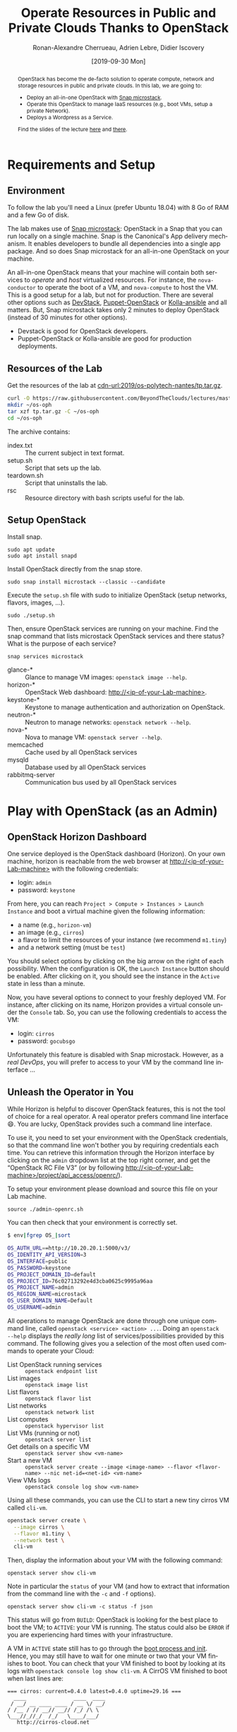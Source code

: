 #+TITLE: Operate Resources in Public and Private Clouds
#+TITLE: Thanks to OpenStack
#+AUTHOR: Ronan-Alexandre Cherrueau, Adrien Lebre, Didier Iscovery
#+EMAIL: {firstname.lastname}@inria.fr
#+DATE: [2019-09-30 Mon]

#+STARTUP: entitiespretty
#+LANGUAGE: en
#+OPTIONS: ^:{} ':t email:t toc:nil
#+PROPERTY: header-args :mkdirp yes
#+MACRO: co  OPH
#+MACRO: c5o Online Polytech Hosting
#+LINK: cdn-url  https://raw.githubusercontent.com/BeyondTheClouds/lectures/master/%s
#+LINK: horizon-url  http://localhost/%s

# -- HTML specific options
#+OPTIONS: html-link-use-abs-url:nil html-postamble:auto html-preamble:t html-scripts:t html-style:t html5-fancy:t tex:t
#+HTML_DOCTYPE: html5
#+HTML_CONTAINER: div
# #+HTML_LINK_HOME: ../index.html
# #+HTML_LINK_UP: ../index.html
#+HTML_HEAD: <link rel="stylesheet" type="text/css" href="../../../rsc/org.css" />
#+HTML_HEAD: <link rel="stylesheet" type="text/css" href="../../rsc/org.css" />
#+HTML_HEAD: <style>#table-of-contents .tag {display: none;}</style>
#+HTML_HEAD_EXTRA:
#+CREATOR: <a href="https://www.gnu.org/software/emacs/">Emacs</a> 26.1 (<a href="https://orgmode.org">Org</a> mode 9.2) - theme by <a href=\"http://gongzhitaao.org/orgcss\">http://gongzhitaao.org/orgcss</a>

#+EXCLUDE_TAGS: noexport
#+EXCLUDE_TAGS: solution

#+BEGIN_abstract
OpenStack has become the de-facto solution to operate compute, network
and storage resources in public and private clouds. In this lab, we
are going to:
- Deploy an all-in-one OpenStack with [[https://opendev.org/x/microstack/][Snap microstack]].
- Operate this OpenStack to manage IaaS resources (e.g., boot VMs,
  setup a private Network).
- Deploys a Wordpress as a Service.

Find the slides of the lecture [[cdn-url:2018/os-polytech/docs/CloudFogEdgeIntro.pdf][here]] and [[cdn-url:2018/os-polytech/docs/openstack-slides.pdf][there]].
# This document is an [[https://orgmode.org/][Org
# mode]] document, you can find its source [[cdn-url:2019/os-polytech-laroche/index.org][here]].
#+END_abstract

#+TOC: headlines 2

* Table of Contents                                       :TOC_3_gh:noexport:
- [[#requirements-and-setup][Requirements and Setup]]
  - [[#environment][Environment]]
  - [[#resources-of-the-lab][Resources of the Lab]]
  - [[#setup-openstack][Setup OpenStack]]
- [[#play-with-openstack-as-an-admin][Play with OpenStack (as an Admin)]]
  - [[#openstack-horizon-dashboard][OpenStack Horizon Dashboard]]
  - [[#unleash-the-operator-in-you][Unleash the Operator in You]]
  - [[#in-encryption-we-trust][In Encryption We Trust]]
  - [[#the-art-of-contextualizing-a-vm][The Art of Contextualizing a VM]]
    - [[#debian-9-ftw][Debian 9 FTW]]
    - [[#cloud-init-in-action][~cloud-init~ in Action]]
  - [[#run-vms-at-near-native-speed][Run VMs at (near-)Native Speed]]
- [[#deploy-a-wordpress-as-a-service-as-a-devops][Deploy a WordPress as a Service (as a DevOps)]]
- [[#appendix][Appendix]]
  - [[#install-mariadb-on-debian-9][Install MariaDB on Debian 9]]
  - [[#install-wordpress-application-on-debian-9][Install Wordpress application on Debian 9]]

* Lecture Notes                                                    :noexport:
#+BEGIN_SRC elisp :results silent :noweb yes
<<export>>
<<publish>>
#+END_SRC

** Export
Do ~C-c C-c~ on the following
#+NAME: export
#+BEGIN_SRC elisp :results silent :noweb yes
(delete-directory "rsc" t)
(org-babel-tangle)
(org-ascii-export-to-ascii)
(org-html-export-to-html)

;; Make the tp.tar.gz
(defun f-cmd (&rest cmds) (s-join " " cmds))
(shell-command (f-cmd "tar czf tp.tar.gz"
                      "index.txt" "setup.sh"
                      "teardown.sh" "rsc"))
#+END_SRC

** Publish
Put it on my personal website and change the link to org file to link
the one in
#+NAME: publish
#+BEGIN_SRC elisp :results silent :noweb yes
(let* ((base-url "https://rcherrueau.github.io")
       (base-dir "~/prog/rcherrueau.github.com/teaching/")
       (export-dir (concat base-dir "2019/os-polytech-nantes/")))
  ;; Delete export if it exists. Always start from the ground base.
  (when (file-directory-p export-dir)
    (delete-directory export-dir t))

  ;; Create os-imt directory and copy index files
  (make-directory export-dir)
  (shell-command (format "cp -r index.html %s" export-dir))
  (shell-command (format "cp -r rsc %s" export-dir))
)
#+END_SRC

** Hide/show solutions
Hide solutions
#+BEGIN_SRC elisp :results silent :noweb yes
(save-excursion
  (while (re-search-forward "\\(BEGIN\\|END\\)_solution" nil t)
    (replace-match "\\1_comment\n# solution"))
  (save-buffer))
#+END_SRC

Show solutions
#+BEGIN_SRC elisp :results silent :noweb yes
(save-excursion
  (while (re-search-forward "\\(BEGIN\\|END\\)_comment\n# solution" nil t)
    (replace-match "\\1_solution"))
  (save-buffer))
#+END_SRC

* Requirements and Setup
:PROPERTIES:
:CUSTOM_ID: sec:req-setup
:END:
** Environment
To follow the lab you'll need a Linux (prefer Ubuntu 18.04) with 8 Go
of RAM and a few Go of disk.

The lab makes use of [[https://opendev.org/x/microstack/][Snap microstack]]: OpenStack in a Snap that you can
run locally on a single machine. Snap is the Canonical's App delivery
mechanism. It enables developers to bundle all dependencies into a
single app package. And so does Snap microstack for an all-in-one
OpenStack on your machine.

An all-in-one OpenStack means that your machine will contain both
services to /operate/ and /host/ virtualized resources. For instance,
the ~nova-conductor~ to operate the boot of a VM, and ~nova-compute~
to host the VM. This is a good setup for a lab, but not for
production. There are several other options such as [[https://docs.openstack.org/devstack/latest/index.html][DevStack]],
[[https://docs.openstack.org/puppet-openstack-guide/latest/][Puppet-OpenStack]] or [[https://docs.openstack.org/developer/kolla-ansible/][Kolla-ansible]] and all matters. But, Snap
microstack takes only 2 minutes to deploy OpenStack (instead of 30
minutes for other options).

#+BEGIN_note
- Devstack is good for OpenStack developers.
- Puppet-OpenStack or Kolla-ansible are good for production
  deployments.
#+END_note

** Resources of the Lab
:PROPERTIES:
:CUSTOM_ID: sec:rscs-lab
:END:
Get the resources of the lab at [[cdn-url:2019/os-polytech-nantes/tp.tar.gz]].

#+BEGIN_SRC bash
curl -O https://raw.githubusercontent.com/BeyondTheClouds/lectures/master/2019/os-polytech-nantes/tp.tar.gz
mkdir ~/os-oph
tar xzf tp.tar.gz -C ~/os-oph
cd ~/os-oph
#+END_SRC

The archive contains:
- index.txt :: The current subject in text format.
- setup.sh :: Script that sets up the lab.
- teardown.sh :: Script that uninstalls the lab.
- rsc :: Resource directory with bash scripts useful for the lab.

** Setup OpenStack
Install snap.
: sudo apt update
: sudo apt install snapd

Install OpenStack directly from the snap store.
: sudo snap install microstack --classic --candidate

Execute the ~setup.sh~ file with sudo to initialize OpenStack (setup
networks, flavors, images, ...).
: sudo ./setup.sh

#+BEGIN_do
Then, ensure OpenStack services are running on your machine. Find the
snap command that lists microstack OpenStack services and there
status? What is the purpose of each service?

#+BEGIN_solution
: snap services microstack

- glance-* :: Glance to manage VM images: ~openstack image --help~.
- horizon-* :: OpenStack Web dashboard: [[http://<ip-of-your-Lab-machine>]].
- keystone-* :: Keystone to manage authentication and authorization
                on OpenStack.
- neutron-* :: Neutron to manage networks: ~openstack network --help~.
- nova-* :: Nova to manage VM: ~openstack server --help~.
- memcached :: Cache used by all OpenStack services
- mysqld :: Database used by all OpenStack services
- rabbitmq-server :: Communication bus used by all OpenStack services
#+END_solution
#+END_do

#+BEGIN_SRC bash :noweb tangle :tangle ./setup.sh :shebang #!/usr/bin/env bash :exports none
set -o errexit
set -o xtrace

# Install the bare necessities
apt install -y curl tcpdump kmod
snap install openstackclients --classic --candidate

# Initialize  OpenStack
microstack.init --auto

# Put Identity endpoint in the `microstack` region.
#
# Identity endpoint is put in `None` region. This makes it unavailable
# from a client in the default `microstack` region (as student).
# $ sudo microstack.openstack endpoint list --service Identity
# > +--------+--------------+--------------+-----------+----------------------------+
# > | Region | Service Name | Service Type | Interface | URL                        |
# > +--------+--------------+--------------+-----------+----------------------------+
# > | None   | keystone     | identity     | admin     | http://10.20.20.1:5000/v3/ |
# > | None   | keystone     | identity     | internal  | http://10.20.20.1:5000/v3/ |
# > | None   | keystone     | identity     | public    | http://10.20.20.1:5000/v3/ |
# > +--------+--------------+--------------+-----------+----------------------------+
for id in $(microstack.openstack endpoint list --service identity -c ID -f value)
do
    microstack.openstack endpoint set --region microstack "${id}"
done

# Identity endpoint is unavailable after init for whatever reason.
# > microstack.openstack endpoint list
# endpoint for identity service in microstack region not found
# microstack.keystone-manage bootstrap \
#         --bootstrap-username admin \
#         --bootstrap-password keystone \
#         --bootstrap-project-name admin \
#         --bootstrap-role-name admin \
#         --bootstrap-service-name keystone \
#         --bootstrap-region-id microstack \
#         --bootstrap-admin-url "http://10.20.20.1:5000/v3/" \
#         --bootstrap-public-url "http://10.20.20.1:5000/v3/"

# Make nova use qemu instead of qemu-kvm
# i.e,:
# > [libvirt]
# > virt_type = kvm             # rewrite to qemu
# > cpu_mode = host-passthrough # rewrite to host-model
NOVA_HYPERV_CONF=/var/snap/microstack/common/etc/nova/nova.conf.d/hypervisor.conf
sed -i 's|virt_type.\+|virt_type = qemu|' $NOVA_HYPERV_CONF
sed -i 's|cpu_mode.\+|cpu_mode = host-model|' $NOVA_HYPERV_CONF
snap restart microstack.nova-compute

# Change horizon conf to make it listen on any host
HORIZON_CONF=/var/snap/microstack/common/etc/horizon/local_settings.d/_09_rcherr_horizon_tweaks.py
echo "# Allow connections from any hosts" > $HORIZON_CONF
echo "ALLOWED_HOSTS = ['*']" > $HORIZON_CONF
snap restart microstack.horizon-uwsgi

# Put snap openstackclients into the path.
export PATH=/snap/bin:$PATH

set +o xtrace
<<lst:undo-icmp/ssh-sec-groups>>

<<lst:undo-extnet-setup>>
set -o xtrace
#+END_SRC

#+BEGIN_SRC bash :noweb tangle :tangle ./teardown.sh :shebang #!/usr/bin/env bash :exports none
set -o errexit
set -o xtrace

. admin-openrc.sh

<<lst:delete-rscs>>

sudo snap remove --purge openstackclients
sudo snap remove --purge microstack
# # Iptables stuff disappear after a reboot
# sudo sysctl -w net.ipv4.ip_forward=0
# read -p 'Ip of your host machine (to remove iptables SNAT): '  IP_LAB
# sudo iptables -t nat -A POSTROUTING ! -d 10.20.20.0/24 -o eth0 -j SNAT --to-source ${IP_LAB}
#+END_SRC

* Play with OpenStack (as an Admin)
:PROPERTIES:
:CUSTOM_ID: sec:play-with-os
:END:
** OpenStack Horizon Dashboard
One service deployed is the OpenStack dashboard (Horizon). On your own
machine, horizon is reachable from the web browser at
[[http://<ip-of-your-Lab-machine>]] with the following credentials:
- login: ~admin~
- password: ~keystone~

From here, you can reach ~Project > Compute > Instances > Launch
Instance~ and boot a virtual machine given the following information:
- a name (e.g., ~horizon-vm~)
- an image (e.g., ~cirros~)
- a flavor to limit the resources of your instance (we recommend
  ~m1.tiny~)
- and a network setting (must be ~test~)

You should select options by clicking on the big arrow on the right of
each possibility. When the configuration is OK, the ~Launch Instance~
button should be enabled. After clicking on it, you should see the
instance in the ~Active~ state in less than a minute.

Now, you have several options to connect to your freshly deployed VM.
For instance, after clicking on its name, Horizon provides a virtual
console under the ~Console~ tab. So, you can use the following
credentials to access the VM:
- login: ~cirros~
- password: ~gocubsgo~
Unfortunately this feature is disabled with Snap microstack. However,
as a /real DevOps/, you will prefer to access to your VM by the
command line interface ...

** Unleash the Operator in You
:PROPERTIES:
:CUSTOM_ID: sec:os-cli
:END:
While Horizon is helpful to discover OpenStack features, this is not
the tool of choice for a real operator. A real operator prefers
command line interface 😄. You are lucky, OpenStack provides such a
command line interface.

To use it, you need to set your environment with the OpenStack
credentials, so that the command line won't bother you by requiring
credentials each time. You can retrieve this information through the
Horizon interface by clicking on the ~admin~ dropdown list at the top
right corner, and get the "OpenStack RC File V3" (or by following
[[http://<ip-of-your-Lab-machine>/project/api_access/openrc/]]).

To setup your environment please download and source this file on your
Lab machine.
: source ./admin-openrc.sh

You can then check that your environment is correctly set.
#+begin_src bash
$ env|fgrep OS_|sort

OS_AUTH_URL==http://10.20.20.1:5000/v3/
OS_IDENTITY_API_VERSION=3
OS_INTERFACE=public
OS_PASSWORD=keystone
OS_PROJECT_DOMAIN_ID=default
OS_PROJECT_ID=76c02713292e4d3cba0625c9995a96aa
OS_PROJECT_NAME=admin
OS_REGION_NAME=microstack
OS_USER_DOMAIN_NAME=Default
OS_USERNAME=admin
#+end_src

All operations to manage OpenStack are done through one unique command
line, called ~openstack <service> <action> ...~. Doing an ~openstack
--help~ displays the /really long/ list of services/possibilities
provided by this command. The following gives you a selection of the
most often used commands to operate your Cloud:
- List OpenStack running services :: ~openstack endpoint list~
- List images :: ~openstack image list~
- List flavors :: ~openstack flavor list~
- List networks :: ~openstack network list~
- List computes :: ~openstack hypervisor list~
- List VMs (running or not) :: ~openstack server list~
- Get details on a specific VM :: ~openstack server show <vm-name>~
- Start a new VM :: ~openstack server create --image <image-name> --flavor <flavor-name> --nic net-id=<net-id> <vm-name>~
- View VMs logs :: ~openstack console log show <vm-name>~

#+BEGIN_do
Using all these commands, you can use the CLI to start a new tiny
cirros VM called ~cli-vm~.
#+BEGIN_solution
#+BEGIN_src bash
openstack server create \
  --image cirros \
  --flavor m1.tiny \
  --network test \
  cli-vm
#+END_src
#+END_solution
#+END_do

Then, display the information about your VM with the following
command:
: openstack server show cli-vm

Note in particular the ~status~ of your VM (and how to extract that
information from the command line with the ~-c~ and ~-f~ options).
: openstack server show cli-vm -c status -f json

This status will go from ~BUILD~: OpenStack is looking for the best
place to boot the VM; to ~ACTIVE~: your VM is running. The status
could also be ~ERROR~ if you are experiencing hard times with your
infrastructure.

A VM in ~ACTIVE~ state still has to go through the [[http://www.tldp.org/LDP/intro-linux/html/sect_04_02.html][boot process and
init]]. Hence, you may still have to wait for one minute or two that
your VM finishes to boot. You can check that your VM finished to boot
by looking at its logs with ~openstack console log show cli-vm~. A
CirrOS VM finished to boot when last lines are:
#+BEGIN_EXAMPLE
=== cirros: current=0.4.0 latest=0.4.0 uptime=29.16 ===
  ____               ____  ____
 / __/ __ ____ ____ / __ \/ __/
/ /__ / // __// __// /_/ /\ \
\___//_//_/  /_/   \____/___/
   http://cirros-cloud.net


login as 'cirros' user. default password: 'gocubsgo'. use 'sudo' for root.
cli-vm login:
#+END_EXAMPLE

With the previous ~openstack server create~ command, the VM boots with
a private IP. Private IPs are used for communication between VMs,
meaning you cannot ping your VM from an external network (e.g., the
Lab machine). To make your VM pingable from the Lab machine, you have
to manually affect it a floating IP of the ~external~ network.
#+BEGIN_SRC bash
ALLOCATED_FIP=$(openstack floating ip create \
  -c floating_ip_address -f value external)
echo "${ALLOCATED_FIP}"
openstack server add floating ip cli-vm "${ALLOCATED_FIP}"
#+END_SRC

Then, ask again for the status of your VM and its IPs.
: openstack server show cli-vm -c status -c addresses


#+BEGIN_comment
*Note for the teacher:* The [[lst:undo-icmp/ssh-sec-groups]] code undoes the
[[https://opendev.org/x/microstack/src/commit/1a25e50a172db7331edf2f836f3c2005222bb4c5/snap-overlay/bin/setup-br-ex#L21-L22][microstack network setup]], so students have to resolve the next
challenge (i.e., the next ~begin_do~). This bash snippet is tangle
into [[file:setup.sh]] and could be disable in case of a no
network-oriented students.
#+END_comment
#+name: lst:undo-icmp/ssh-sec-groups
#+begin_src bash :exports none
# Remove icmp and tcp security group rules of `microstack.init --auto`
for rule in $(microstack.openstack security group rule list --protocol icmp -c ID -f value)
do
    microstack.openstack security group rule delete "${rule}"
done
for rule in $(microstack.openstack security group rule list --protocol tcp -c ID -f value)
do
    microstack.openstack security group rule delete "${rule}"
done
#+end_src

#+BEGIN_do
Ping ~cli-vm~ on its floating IP.
: ping "$ALLOCATED_FIP"

Does it work? Why? Hint: [[https://docs.openstack.org/neutron/latest/feature_classification/general_feature_support_matrix.html#operation_Security_Groups][OpenStack sets security groups by default]].
Find the command that list the security group rules of the ~admin~
project. # (i.e., ~openstack project show admin~).

#+BEGIN_solution
Regarding security rules, OpenStack is very conservative by default
and prevents ingress and egress traffic. Spot the ~None~ value at ~IP
Protocol~, and ~0.0.0.0/0~ [[https://en.wikipedia.org/wiki/Classless_Inter-Domain_Routing][CIDR]] at ~IP Range~, in the result table of
the command that list security group rules of the admin project: These
values should be interpreted as /"~None~ protocol on any (~0.0.0.0/0~)
network is allowed"/.
#+BEGIN_src bash
$ SECGROUP_ID=`openstack security group list --project admin -f value -c ID`
$ openstack security group rule list -c ID -c "IP Protocol" -c "IP Range" $SECGROUP_ID

+--------------------------------------+-------------+-----------+
| ID                                   | IP Protocol | IP Range  |
+--------------------------------------+-------------+-----------+
| 473c2c5e-bd23-4b56-9d33-2276e483ac33 | None        | 0.0.0.0/0 |
| 5b08ae18-ed18-4a82-8382-aa1cfc3effff | None        | ::/0      |
| 9b104d51-61d2-4a0f-bac4-36b5803ac721 | None        | ::/0      |
| ecd3aa5a-acde-4e9f-9738-14945bcee258 | None        | 0.0.0.0/0 |
+--------------------------------------+-------------+-----------+
#+END_src
#+END_solution

Then, make it work. See examples of security groups rules in the [[https://docs.openstack.org/neutron/latest/admin/deploy-lb-selfservice.html#verify-network-operation][neutron
doc]].

#+BEGIN_solution
To make it work, you have to setup new rules in the security group of
the ~admin~ project. The following rules allow ICMP packets (for ping)
and TCP on port 22 (for SSH connection) on the VM.
#+BEGIN_src bash
openstack security group rule create $SECGROUP_ID --proto icmp --remote-ip 0.0.0.0/0
openstack security group rule create $SECGROUP_ID --proto tcp --remote-ip 0.0.0.0/0 \
  --dst-port 22
#+END_src
#+END_solution
#+END_do

Once you succeed to ping the vm, you should also be able to SSH on it.
: ssh -l cirros "$ALLOCATED_FIP"

#+BEGIN_comment
*Note for the teacher:* The [[lst:undo-extnet-setup]] code undoes the
[[https://opendev.org/x/microstack/src/commit/1a25e50a172db7331edf2f836f3c2005222bb4c5/snap-overlay/bin/setup-br-ex#L21-L22][microstack network setup]], so students have to resolve the next
challenge (i.e., the next ~begin_do~). This bash snippet is tangle
into [[file:setup.sh]] and could be disable in case of a no
network-oriented students.
#+END_comment
#+name: lst:undo-extnet-setup
#+begin_src bash :exports none
# Undo the external network setup of `microstack.init --auto`
sysctl -w net.ipv4.ip_forward=0 > /dev/null
extcidr=10.20.20.0/24  # find it with `sudo iptables -t nat -L`
iptables -w -t nat -D POSTROUTING -s $extcidr ! -d $extcidr -j MASQUERADE > /dev/null
#+end_src

#+BEGIN_do
From the cirros, ping the outside world.
: ping 8.8.8.8  # GOOGLE could you HEAR me?!

Does it work? Why? To help you in your diagnosis, here is a list of
hints to check:
- Ping Google and the VM from the Lab machine. Does it work?
  #+BEGIN_solution
  : ping -c 2 8.8.8.8; ping -c 2 $ALLOCATED_FIP
  The ping from the Lab machine works for both Google and the VM.
  Thus, the Lab machine /could be a gateway/ between VMs and the
  Internet.
  #+END_solution

- Note the IP address of ~$ALLOCATED_FIP~. From which network this IP
  comes? Which NIC serves that network on the Lab machine?
  #+BEGIN_solution
  : echo "$ALLOCATED_FIP"
  : openstack subnet show external-subnet -c cidr -c allocation_pools
  : ip address | fgrep -B 2 10.20.20
  The IP of the VM comes from the network 10.20.20.0/24, which is
  served on the Lab machine by ~br-ex~.
  #+END_solution

- Do a ~tcpdump~ on that NIC. Do you see the ICMP packets from
  ~$ALLOCATED_FIP~ that flow over that NIC?
  #+BEGIN_solution
  : sudo tcpdump -nni br-ex icmp
  The ~tcpdump~ on ~br-ex~ shows ping ~echo request~ packets, but no
  ~echo reply~. So the packets are lost somewhere.... In other words,
  the Lab machine does not play its role of gateway between VMs and
  the Internet.
  #+END_solution

- Find the route that forward packets to the Internet on Lab machine.
  Do a ~tcpdump~ on the NIC that servers that route. Do you see the
  ICMP packets flow over that NIC?
  #+BEGIN_solution
  To ensure that something is wrong on the Lab machine regarding its
  role of gateway between VMs and the Internet, let's find the route
  that forwards Google packets out of the Lab machine.
  : $ ip route
  :
  : default via 192.168.121.1 dev eth0 proto dhcp src 192.168.121.77 metric 100
  : 10.20.20.0/24 dev br-ex proto kernel scope link src 10.20.20.1
  : 192.168.121.0/24 dev eth0 proto kernel scope link src 192.168.121.77
  : 192.168.121.1 dev eth0 proto dhcp scope link src 192.168.121.77 metric 100
  The command does not show up an /explicit/ route for ~8.8.8.0/9~
  packets. This means that packets are supposed to flow through the
  /default/ route served by the ~eth0~ NIC on my machine.

  Next, do a ~tcpdump~ on that NIC to see if the ICMP packet go
  through it.
  : sudo tcpdump -nni eth0 icmp
  Nothing appears. So ICMP packet are lost somewhere between ~br-ex~
  and ~eth0~, despite the first hint.

  To put it differently, the Lab machine does not forward the incoming
  traffic on ~br-ex~ to ~eth0~. And this is normal, there is [[https://serverfault.com/questions/749682/ip-forwarding-on-linux-anything-important-to-make-sure-to-do-or-know][no reason]]
  for Linux to enable this by default. However in our case, we have to
  activate it. This is called /Kernel IP Forwarding/, and it could be
  set up with the next command (or ~echo 1 >
  /proc/sys/net/ipv4/ip_forward~).
  : sudo sysctl -w net.ipv4.ip_forward=1
  #+END_solution

- After making the packets flow on the second NIC, is everything OK
  with the IP address of the source in the ~tcpdump~ on ~eth0~?
  #+BEGIN_solution
  From now, the ping of Google from the VM reaches Internet via ~eth0~
  (as seen by ~tcpdump -nni eth0 icmp~). Unfortunately, it still
  doesn't do the trick, because the packet goes out with the
  ~10.20.20.*~ source address. For this reason, Google sees ~ICMP echo
  request~ incoming packets from ~10.20.20.*~ and hence, replies ~ICMP
  echo reply~ to ~10.20.20.*~ which does not makes sense out of a
  private network.

  You have to change the source IP of out packet (~10.20.20.*~) to
  gateway's IP (i.e., Your lab machine). The ~iptables~ will then
  automatically change the replied packet's destination IP
  (~<ip-of-your-Lab-machine>~) to the original source IP
  (~10.20.20.*~). This process is called a SNAT and you can implement
  it with ~iptables~ (see,
  https://www.systutorials.com/1372/setting-up-gateway-using-iptables-and-route-on-linux/).

  Set up the SNAT with ~iptables~.
  # : sudo iptables -t nat -A POSTROUTING ! -d 10.20.20.0/24 -o <NIC-of-your-Lab-machine> -j SNAT --to-source <ip-of-your-Lab-machine>
  : sudo iptables -t nat -A POSTROUTING -s 10.20.20.0/24 ! -d 10.20.20.0/24 -j MASQUERADE
  #+END_solution
#+END_do

Go on, and play with the ~openstack~ cli. For instance, list all
features offered by Nova with ~openstack server --help~ and try to
figure out how to:
1. SSH on ~cli-vm~ using its name rather than its IP;
2. Suspend and resume it;
3. Create a snapshot of ~cli-vm~;
4. Boot a new machine ~cli-vm-clone~ from the snapshot.
5. Delete ~cli-vm-clone~;

#+BEGIN_solution
#+BEGIN_SRC bash
# 1.
openstack server ssh cli-vm -l cirros
# 2.
openstack server suspend cli-vm; openstack server show cli-vm -c status
openstack server resume cli-vm; openstack server show cli-vm -c status
# 3.
openstack server image create --name cli-vm-img cli-vm; openstack image list
# 4.
openstack server create --wait --flavor m1.tiny \
  --network test --image cli-vm-img \
  cli-vm-clone
# 5.
openstack server delete cli-vm-clone
#+END_SRC
#+END_solution

** In Encryption We Trust
:PROPERTIES:
:CUSTOM_ID: sec:enc-trust
:END:
Any cirros VMs share the same credentials (i.e., ~cirros~, ~gocubsgo~)
which is a security problem. As a IaaS DevOps, you want that only some
clients can SSH on the VMs. Fortunately, OpenStack helps with the
management of SSH keys. OpenStack can generate a SSH key and push the
public counterpart on the VM. Therefore, doing a ~ssh~ on the VM will
use the SSH key instead of asking the client to fill the credentials.

Make an SSH key and store the private counterpart in =./admin.pem=.
Then, give that file the correct permission access.
: openstack keypair create --private-key ./admin.pem admin
: chmod 600 ./admin.pem

Start a new VM and ask OpenStack to copy the public counterpart of
your SSH key in the =~/.ssh/authorized_keys= of the VM (i.e., note the
~--key-name admin~).
#+BEGIN_SRC bash
openstack server create --wait --image cirros \
  --flavor m1.tiny --network test \
  --key-name admin cli-vm-adminkey
#+END_SRC

Attach it a floating IP.
#+BEGIN_SRC bash
openstack server add floating ip \
  cli-vm-adminkey \
  $(openstack floating ip create -c floating_ip_address -f value external)
#+END_SRC

Now you can access your VM using SSH without filling credentials.
#+BEGIN_SRC bash
openstack server ssh cli-vm-adminkey \
  --login cirros \
  --identity ./admin.pem
#+END_SRC

#+BEGIN_note
Or directly with the ~ssh~ command (for bash lovers ❤).
: ssh -i ./admin.pem -l cirros $(openstack server show cli-vm-adminkey -c addresses -f value | sed  -Er 's/test=.+ (10\.20\.20\.[0-9]+).*/\1/g')

A regular ~ssh~ command looks like ~ssh -i <identity-file> -l <name>
<server-ip>~. The OpenStack command followed by the ~sed~ returns the
floating IP of ~cli-vm-adminkey~. You may have to adapt it a bit
according to your network cidr.
: openstack server show cli-vm-adminkey -c addresses -f value | sed  -Er 's/test=.+ (10\.20\.20\.[0-9]+).*/\1/g'
#+END_note

** The Art of Contextualizing a VM
Contextualizing is the process that automatically installs software,
alters configurations, and does more on a machine as part of its boot
process. On OpenStack, contextualizing is achieved thanks to
[[https://cloud-init.io/][~cloud-init~]]. It is a program that runs at the boot time to customize
the VM.

You have already used ~cloud-init~ without even knowing it! The
previous command ~openstack server create~ with the ~--identity~
parameter tells OpenStack to make the public counterpart of the SSH
key available to the VM. When the VM boots for the first time,
~cloud-init~ is (among other tasks) in charge of fetching this public
SSH key from OpenStack, and copy it to =~/.ssh/authorized_keys=.
Beyond that, ~cloud-init~ is in charge of many aspects of the VM
customization like mounting volume, resizing file systems or setting
an hostname (the list of ~cloud-init~ modules can be found [[http://cloudinit.readthedocs.io/en/latest/topics/modules.html][here]]).
Furthermore, ~cloud-init~ is able to run a bash script that will be
executed on the VM as ~root~ during the boot process.

*** Debian 9 FTW
:PROPERTIES:
:CUSTOM_ID: sec:debian9-ftw
:END:
When it comes the time to deal with real applications, we cannot use
cirros VMs anymore. A Cirros VM is good for testing because it starts
fast and has a small memory footprint. However, do not expect to
launch [[https://en.wikipedia.org/wiki/MariaDB][MariaDB]] or even [[https://github.com/busyloop/lolcat][~lolcat~]] on a cirros.

We are going to run several Debian9 VMs in this section. But, a
Debian9 takes a lot more of resources to run. For this reason, you may
want to release all your resources before going further.

#+NAME: lst:delete-rscs
#+BEGIN_SRC bash
# Delete VMs
for vm in $(openstack server list -c ID -f value); do \
  echo "Deleting ${vm}..."; \
  openstack server delete "${vm}"; \
done

# Releasing floating IPs
for ip in $(openstack floating ip list -c "Floating IP Address" -f value); do \
  echo "Releasing ${ip}..."; \
  openstack floating ip delete "${ip}"; \
done
#+END_SRC

Then, download the Debian9 image with support of ~cloud-init~.
#+BEGIN_SRC bash
curl -L -o /tmp/debian-9.qcow2 \
  https://cdimage.debian.org/cdimage/openstack/current-9/debian-9-openstack-amd64.qcow2
#+END_SRC

#+BEGIN_do
Import the image into Glance; name it ~debian-9~. Use ~openstack image
create --help~ for creation arguments. Find values example with
~openstack image show cirros~.
#+BEGIN_solution
#+BEGIN_SRC bash
openstack image create --disk-format=qcow2 \
  --container-format=bare --property architecture=x86_64 \
  --public --file /tmp/debian-9.qcow2 \
  debian-9
#+END_SRC
#+END_solution

And, create a new ~m1.mini~ flavor with 5 Go of Disk, 2 Go of RAM, 2
VCPU and 1 Go of swap. Use ~openstack flavor create --help~ for
creation arguments.
#+BEGIN_solution
#+BEGIN_SRC bash
openstack flavor create --ram 2048 \
  --disk 5 --vcpus 2 --swap 1024 \
  --public m1.mini
#+END_SRC
#+END_solution
#+END_do

*** ~cloud-init~ in Action
:PROPERTIES:
:CUSTOM_ID: sec:cloud-init
:END:
To tell ~cloud-init~ to load and execute a specific script at boot
time, you should append the ~--user-data <file/path/of/your/script>~
extra argument to the regular ~openstack server create~ command.

#+BEGIN_do
Start a new VM named ~art-vm~ based on the ~debian-9~ image and the
~m1.mini~ flavor. The VM should load and execute the script [[lst:art.sh]]
-- available under [[cdn-url:2019/os-imt/rsc/art.sh][~rsc/art.sh~]] -- that installs the [[https://github.com/cmatsuoka/figlet][~figlet~]] and
[[https://github.com/busyloop/lolcat][~lolcat~]] softwares on the VM.

#+CAPTION: ~cloud-init~ script available under [[cdn-url:2019/os-imt/rsc/art.sh][~rsc/art.sh~]]
#+NAME: lst:art.sh
#+BEGIN_SRC bash :tangle ./rsc/art.sh
#!/usr/bin/env bash
# Fix DNS resolution
echo "" >> /etc/resolv.conf
echo "nameserver 8.8.8.8" >> /etc/resolv.conf

# Install figlet and lolcat
apt update
apt install -y figlet lolcat
#+END_SRC

#+BEGIN_solution
#+BEGIN_SRC bash
openstack server create --wait --image debian-9 \
  --flavor m1.mini --network test \
  --key-name admin \
  --user-data ./rsc/art.sh \
  art-vm
#+END_SRC
#+END_solution

You can follow the correct installation of software with:
: watch openstack console log show --lines=20 art-vm

Could you notice /when/ the VM has finished to boot based on the
~console log~ output?
#+BEGIN_solution
#+BEGIN_src bash :tangle ./rsc/wordpress-deploy.sh :shebang #!/usr/bin/env bash
CLOUDINIT_END_RX="Cloud-init v\. .\+ finished"
function wait_contextualization {
  local vm="$1"
  local console_log=$(openstack console log show --lines=20 "${vm}")

  echo "Waiting for cloud-init to finish..."
  echo "Current status is:"
  while ! echo "${console_log}"|grep -q "${CLOUDINIT_END_RX}"
  do
      echo "${console_log}"
      sleep 5
      console_log=$(openstack console log show --lines=20 "${vm}")

      # Clear the screen (`cuu1` move cursor up by one line, `el`
      # clear the line)
      while read -r line; do
          tput cuu1; tput el
      done <<< "${console_log}"
  done

  # cloud-init finished
  echo "${console_log}"|grep "${CLOUDINIT_END_RX}"
}
#+END_src

Then use it as the following.
: wait_contextualization art-vm
#+END_solution
#+END_do

Then, attach it a floating IP.
#+BEGIN_SRC bash
openstack server add floating ip \
  art-vm \
  $(openstack floating ip create -c floating_ip_address -f value external)
#+END_SRC

Hence, you can jump on the VM and call the ~figlet~ and ~lolcat~
software.
#+BEGIN_example
$ openstack server ssh art-vm \
    --login debian \
    --identity ./admin.pem

The authenticity of host '10.20.20.13 (10.20.20.13)' can't be established.
ECDSA key fingerprint is SHA256:WgAn+/gWYg9MkauihPyQGwC0LJ8sLWM/ySrUzN8cK9w.
Are you sure you want to continue connecting (yes/no)? yes

debian@art-vm:~$ figlet "The Art of Contextualizing a VM" | lolcat
#+END_example

** Run VMs at (near-)Native Speed
Every time you do an ~openstack server create ...~, your request hits,
at some point, the ~nova~ services. It starts by the ~nova-api~ that
processes the REST request. The API, in turns, calls the
~nova-conductor~ that orchestrates the boot: performs some checks,
finds eligible computes and chooses one to transmit the boot order to
its ~nova-compute~. Finally, the ~nova-compute~ asks to the underlying
hypervisor to start the VM.

In your current setup, the hypervisor of your ~nova-compute~ runs
[[https://en.wikipedia.org/wiki/QEMU][QEMU]]. QEMU is a free emulator for hardware virtualization. It supports
a large variety of guest operating systems, but the emulation is a bit
slow. Fortunately, QEMU can be used with [[http://www.linux-kvm.org/][KVM]] to run virtual machines
at near-native speed. KVM (Kernel-based Virtual Machine) is a free
full virtualization solution for Linux that takes advantage of x86
hardware extensions (Intel VT or AMD-V).

To check if the x86 of your Lab machine provides hardware
virtualization, execute the following command.
: egrep -c '(vmx|svm)' /proc/cpuinfo
If it outputs a number greater than 0, then proceed with the following
to speed up the VMs execution. Seek the [[https://docs.openstack.org/nova/stein/admin/configuration/hypervisor-kvm.html][Nova documentation]] for some
help.

#+BEGIN_do
- Check that the KVM kernel module is loaded, and load it otherwise.
  #+BEGIN_solution
  /From the [[https://docs.openstack.org/nova/stein/admin/configuration/hypervisor-kvm.html#for-x86-based-systems][Nova documentation]]:/ Do the following command to list the
  loaded kernel modules and verify that the KVM modules are loaded.
  : lsmod|fgrep kvm
  If the output includes ~kvm_intel~ or ~kvm_amd~, the KVM hardware
  virtualization modules are loaded and your kernel meets the module
  requirements for OpenStack Compute.

  If the output does not show that the KVM module is loaded, run the
  next command.
  : modprobe -a kvm
  : modprobe -a kvm-intel  # for Intel
  : modprobe -a kvm-amd    # for amd
  #+END_solution

- Change the configuration of ~nova-compute~ hypervisor (file
  ~/var/snap/microstack/common/etc/nova/nova.conf.d/hypervisor.conf~)
  to support KVM and restart it.
  #+BEGIN_solution
  : NOVA_HYPERV_CONF=/var/snap/microstack/common/etc/nova/nova.conf.d/hypervisor.conf
  : sudo sed -i 's|virt_type.\+|virt_type = kvm|' $NOVA_HYPERV_CONF
  : sudo sed -i 's|cpu_mode.\+|cpu_mode = host-passthrough|' $NOVA_HYPERV_CONF
  : sudo snap restart microstack.nova-compute
  #+END_solution
#+END_do

Finally, create a new VM such as in the [[#sec:cloud-init][previous section]] and
appreciate how fast your VM displays the ~figlet "The Art of
Contextualizing a VM with KVM" | lolcat~ command.

* Deploy a WordPress as a Service (as a DevOps)
In the previous sessions, we saw how to boot a VM with OpenStack, and
execute a post-installation script using the ~user-data~ mechanism.
Such mechanism can help us to install software but it is not enough to
deploy a real Cloud application. Cloud applications are composed of
multiple services that collaborate to deliver the application. Each
service is in charge of one aspect of the application. This separation
of concerns brings flexibility. If a single service is overloaded, it
is common to deploy new units of this service to balance the load.

Let's take a simple example: [[https://wordpress.org/][WordPress]]! WordPress is a very popular
content management system (CMS) in use on the Web. People use it to
create websites, blogs or applications. It is open-source, written in
PHP and composed of two elements: a Web server (Apache) and database
(MariaDB). Apache serves the PHP code of WordPress and stores its
information in the database.

Automation is a very important concept for DeVops. Imagine you have
your own datacenter and want to exploit it by renting WordPress
instances to your customers. Each time a client rents an instance, you
have to manually deploy it. Wouldn't it be more convenient to automate
all the operations? 😎

#+BEGIN_do
As the DevOps of {{{co}}} -- {{{c5o}}} -- your job is to automatize
the deployment of WordPress on your OpenStack. To do so, you have to
make a bash script that:

1. Starts ~wordpress-db~: a VM that contains the MariaDB database for
   WordPress.
2. Waits until its final deployment (the database is running)
3. Starts ~wordpress-app~: a VM that contains a web server and serves
   the Wordpress CMS.
4. Finally, connects to the WordPress website and initializes a new
   WordPress project named ~os-oph~.

The ~rsc~ directory provides bash scripts to deploy the MariaDB
database and web server of WordPress (also in [[*Appendix][Appendix]]). Review it
before going further (spot the *TODO*).

Also, remind to [[#sec:debian9-ftw][clean your environment]].

#+BEGIN_solution
Find the solution in the [[file:rsc/wordpress-deploy.sh][~rsc/wordpress-deploy.sh~]] script.

First thing first, enable HTTP connections.
#+BEGIN_SRC bash
openstack security group rule create $SECGROUP_ID \
  --proto tcp --remote-ip 0.0.0.0/0 \
  --dst-port 80
#+END_SRC

Then start a VM with the ~wordpress-db~ name, ~debian-9~ image,
~m1.mini~ flavor, ~test~ network and ~admin~ key-pair. Also,
contextualize your VM with the [[file:rsc/install-mariadb.sh][~rsc/install-mariadb.sh~]] script thanks
to the ~--user-data ./rsc/install-mariadb.sh~ option.

#+BEGIN_SRC bash :tangle ./rsc/wordpress-deploy.sh
openstack server create --wait --image debian-9 \
  --flavor m1.mini --network test \
  --key-name admin \
  --user-data ./rsc/install-mariadb.sh \
  wordpress-db

wait_contextualization wordpress-db
#+END_SRC

Next, start a VM with ~wordpress-app~ name, ~debian-9~ image,
~m1.mini~ flavor, ~test~ network and ~admin~ key-pair. Also,
contextualize your VM with the [[file:rsc/install-wp.sh][~rsc/install-wp.sh~]] script thanks to
the ~--user-data ./rsc/install-wp.sh~ option. Note that you need to
provide the IP address of the ~wordpress-db~ to this script before
running it.

Set the script with IP address of ~wordpress-db~ # and floating ip
#+BEGIN_SRC bash :tangle ./rsc/wordpress-deploy.sh
sed -i '13s|.*|DB_HOST="'$(openstack server show wordpress-db -c addresses -f value | sed -Er "s/test=//g")'"|' ./rsc/install-wp.sh
#+END_SRC

Then, create ~wordpress-app~.
#+BEGIN_SRC bash :tangle ./rsc/wordpress-deploy.sh :shebang #!/usr/bin/env bash
openstack server create --wait --image debian-9 \
  --flavor m1.mini --network test \
  --key-name admin \
  --user-data ./rsc/install-wp.sh \
  wordpress-app

wait_contextualization wordpress-app
#+END_SRC

Get a floating ip for the VM.
#+BEGIN_SRC bash :tangle ./rsc/wordpress-deploy.sh
WP_APP_FIP=$(openstack floating ip create -c floating_ip_address -f value external)
#+END_SRC

Attach the ~WP_APP_FIP~ floating ip to that VM.
#+BEGIN_SRC bash :tangle ./rsc/wordpress-deploy.sh
openstack server add floating ip wordpress-app "${WP_APP_FIP}"
#+END_SRC

Setup redirection to access your floating ip on port 80.
: sudo iptables -t nat -A PREROUTING -p tcp --dport 8081 -j DNAT --to "${WP_APP_FIP}:80"

Finally, you can reach WordPress on [[http://<ip-of-your-lab>:8080/wp]].

#+BEGIN_note
Optionally, you can do it with an SSH tunnel to access ~10.20.20.*~
from your own machine.
: ssh -NL 8080:<floating-ip>:80 -l root <ip-of-your-lab-machine>

Then, reach WordPress on [[http://localhost:8080/wp]].
#+END_note
#+END_solution
#+END_do

* COMMENT Automatize the deployment with Heat
[[https://wiki.openstack.org/wiki/Heat][Heat]] is the OpenStack orchestrator: it eats templates (called HOT for
Heat Orchestration Template - which are files written in YAML)
describing the OpenStack infrastructure you want to deploy (e.g. VMs,
networks, storages) as well as software configurations. Then the Heat
engine is in charge of sending the appropriate requests to OpenStack
to deploy the system described in your template (deployments are
called ~stacks~ in Heat). In the following subsections, we are going
to manipulate Heat to understand how to deploy applications on
OpenStack. The following examples are extracted from the heat
templates you can find under the ~rsc/heat-templates/~ directory.

** Preamble
In this last part, the teacher has setup an OpenStack in a DataCenter
(here, on top of Grid'5000) and created member account and project for
each of you (not admin). As a preamble, you should:
- Connect to the Grid'5000 VPN (see §[[#sec:assign-lab]]).
- Go on the [[os-cloud][horizon dashbord]] of teacher's OpenStack and download the
  "OpenStack RC File V3" (see §[[#sec:os-cli]]) on your own machine.
  + user name: your Grid'5000 login
  + password: ~os-imt~
- [[https://github.com/openstack/python-openstackclient/tree/stable/rocky#getting-started][Install the OpenStack CLI]] and [[https://github.com/openstack/python-heatclient/tree/stable/rocky][Heat CLI]] on your own machine.
  #+begin_src bash
  sudo apt upgrade && sudo apt install pip -y
  sudo pip install --upgrade pip
  sudo pip install python-openstackclient python-heatclient
  pip show python-openstackclient # note the location path. If the
  # location path is in your $HOME, then
  echo export 'PATH=$HOME/.local/bin:$PATH' >> $HOME/.bashrc
  #+end_src
  # : alias openstack="pipenv run openstack"
- Source the "OpenStack RC File V3".
- Reimport (or maybe recreate) your admin SSH key (see
  §[[#sec:enc-trust]]).
- Download the last version of the Lab resources (see §[[#sec:rscs-lab]]).

Resource names change a bit from previously. Do not hesitate to run
some commands such as the following to know about new names.
- ~openstack network list~
- ~openstack image list~
- ~openstack flavor list~
- ...

** Boot a VM
The simplest HOT template your can declare describes how to boot a VM:

#+BEGIN_SRC yaml :tangle rsc/heat-templates/1_boot_vm.yaml
# The following heat template version tag is mandatory:
heat_template_version: 2017-09-01

# Here we define a simple decription of the template (optional):
description: >
    Simply boot a VM!

# Here we declare the resources to deploy.
# Resources are defined by a name and a type which described many properties:
resources:
    # Name of my resource:
    my_vm:
        # Its type, here we want to define an OpenStack Nova server:
        type: "OS::Nova::Server"
        properties:
            name: hello_world      # Name of the VM
            image: debian-9        # Its image of the VM (must be available in Glance)
            flavor: m1.mini        # Its flavor (must exist in Nova)
            key_name: admin        # Name of the SSH Key (must exist in Nova)
            networks:              # List of networks to connect to
              - {network: private}
#+END_SRC

As depicted in this example, the different OpenStack resources can be
declared using types. OpenStack resource types are listed in the
[[https://docs.openstack.org/heat/pike/template_guide/openstack.html][documentation]], browsing this page, you can see that resources exist
for most OpenStack services (e.g. Nova, Neutron, Glance, Cinder,
Heat). Here, we declare a new resource called ~my_vm~ which is defined
by the type ~OS::Nova::Server~ to declare a new virtual machine. A
type defines different properties (some are mandatory, some are
optional, see the documentation for more details). The
~OS::Nova::Server~ properties should be familiar to you since it is
the classical properties Nova requires to boot a VM (i.e. a name, an
image, a flavor, a key name). Once you have written this template in a
file, you can now deploy the stack as following:

#+BEGIN_SRC bash
openstack stack create -t ./rsc/heat-templates/1_boot_vm.yaml hw1
openstack stack list
openstack stack show hw1
watch openstack server list
openstack stack delete hw1
#+END_SRC

This simple template is enough to run a virtual machine. However it is
very static. In the next subsection, we are going to manipulate
parameters to add flexibility.

** Need more flexibility: let's add parameters!

Templates can be more flexible with parameters. To that end you can:
- Declare a set of parameters to provide to your template.
- Use the intrinsic function ~get_param~ to map those parameters in
  your resource declarations.
Here's an example:

#+begin_src yaml :tangle rsc/heat-templates/2_boot_vm_with_params.yaml
heat_template_version: 2017-09-01

description: >
    Simply boot a VM with params!

# Here we define parameters
# Parameters have a name, and a list of properties:
parameters:
    param_vm_name:
        type: string                               # the type of the parameter (required)
        description: Name of the server            # an optional description
    param_image:
        type: string
        description: Image to use for servers
        default: debian-9                          # an optional default value
    param_flavor:
        type: string
        description: Flavor to use for servers
        default: m1.small
    param_key:
        type: string
        description: Key name to use for servers
        default: admin

# Here we use intrinsic functions to get the parameters:
resources:
    my_vm:
        type: "OS::Nova::Server"
        properties:
            name: { get_param: param_vm_name }
            image: { get_param: param_image }
            flavor: { get_param: param_flavor }
            key_name: { get_param: param_key }
            networks:
              - {network: private}
#+end_src


In this example, we defined two parameters. While the first one
related to the VM flavor has a default value (i.e. ~m1.small~), the
second one, corresponding to the name of the key pair to use, must be
provided. To deploy this stack, run the following command:

#+BEGIN_src bash
openstack stack create -t ./rsc/heat-templates/2_boot_vm_with_params.yaml \
  --parameter param_vm_name=hello_params \
  --parameter param_flavor=m1.small \
  hw2
openstack server list
openstack stack delete hw2
#+END_src

This command deploys our VM by overriding the default flavor value
~m1.mini~ by ~m1.small~. This can be checked by typing: ~openstack
server list~. The parameter ~param_vm_name~ is required and no default
value is provided. As such, if you try to create a stack without
providing this parameter, you end with the following error:

#+BEGIN_SRC bash
openstack stack create -t ./rsc/heat-templates/2_boot_vm_with_params.yaml \
    --parameter param_flavor=m1.medium \
    hw2_error
ERROR: The Parameter (param_vm_name) was not provided.
#+END_SRC

Parameters are the inputs of our templates. In the next subsection, we
are going to see how templates can declare outputs, so that our stacks
can return a set of attributes (e.g., the IP address of a deployed
VM).

** Need our deployment to return values: let's use outputs!
Templates can declare a set of attributes to return. For instance, you
might need to know the IP address of a resource at run-time. To that
end, you can declare attributes in a new section called ~outputs~:

#+begin_src yaml :tangle rsc/heat-templates/3_boot_vm_with_output.yaml
heat_template_version: 2017-09-01

description: >
    Boot a VM and return its IP address!

resources:
    my_vm:
        type: "OS::Nova::Server"
        properties:
            name: hello_outputs
            image: debian-9
            flavor: m1.mini
            key_name: admin
            networks:
              - {network: private}

# We set here outputs (stack returned attributes).
# Outputs are defined by a name, and a set of properties:
outputs:
    HOSTIP:
        description: IP address of the created instance    # The name is optional
        value: { get_attr: [my_vm, first_address] }        # The value of this attribute
#+end_src

We declared here an output attribute called ~HOSTIP~ which stores the
IP address of the VM resource. We used here another intrinsic function
which is used to get the IP address from our VM: ~get_attr~. Output
attributes can be exploited in two ways: it can be displayed from the
CLI, or it can be fetched by other stack templates (we will see this
last case latter):

#+BEGIN_src bash
openstack stack create -t ./rsc/heat-templates/3_boot_vm_with_output.yaml hw3
openstack stack output list hw3
openstack stack output show hw3 HOSTIP
openstack stack delete hw3
#+END_src

** Integrate ~cloud-init~ in Heat
It is possible to declare a post-installation script in the template
with the user-data property:

#+begin_src yaml :tangle rsc/heat-templates/4_boot_vm_with_user-data.yaml
heat_template_version: 2017-09-01

description: >
    Boot a VM with a post-installation script!

resources:
    my_vm:
        type: "OS::Nova::Server"
        properties:
            name: hello_cloud_init
            image: debian-9
            flavor: m1.mini
            key_name: admin
            networks:
              - {network: private}
            # We set here the user-data:
            user_data: |
                #!/usr/bin/env bash
                apt-get update
                apt-get install -y fortune fortunes cowsay lolcat
                echo -e "#!/bin/bash\n\nfortune | cowsay -n | lolcat\necho" \
                         > /etc/profile.d/cowsay.sh
#+end_src

#+BEGIN_src bash
openstack stack create -t ./rsc/heat-templates/4_boot_vm_with_user-data.yaml hw4
#+END_src

Associating a floating IP is a bit tricky with Heat, so let's do it
manually for now. Then, wait for ~cloud-init~ to finish and finally,
SSH on the VM.

#+begin_src bash
openstack server add floating ip hello_cloud_init \
  $(openstack floating ip create -c floating_ip_address -f value public)
wait_contextualization hello_cloud_init
openstack server ssh --login debian --identity ./admin.pem hello_cloud_init
openstack stack delete hw4
#+end_src

** Dynamic configuration with ~cloud-init~ and parameters
Let's mix the capabilities we learned from the parameter and
cloud-init templates to write a template with a flexible
post-installation script. With Heat, it is possible to provide a
parameter to your user-data at run-time by using a new function:
~str_replace~!

#+begin_src yaml :tangle rsc/heat-templates/5_boot_vm_with_user-data2.yaml
heat_template_version: 2017-09-01

description: >
    Boot a VM by installing a set of packages given as parameters!

parameters:
    PackageName:
        label: List of packages to install
        type: string

resources:
    my_vm:
        type: "OS::Nova::Server"
        properties:
            name: hello_cloud_init_params
            image: debian-9
            flavor: m1.mini
            key_name: admin
            networks:
              - {network: private}
            user_data:
                # This intrinsic function can replace strings in user-data:
                str_replace:
                    # We define here the parameters for our script
                    params:
                        ${PACKAGE_NAME}: { get_param: PackageName }
                    # We define here the script
                    template: |
                        #!/usr/bin/env bash
                        apt-get update
                        apt-get install -y ${PACKAGE_NAME}
#+end_src

We used here the new intrinsic function ~str_replace~ to replace
strings in our user-data. In this example, the parameter should be a
string containing a set of packages to install in the VM. You can
deploy the stack as follow:

#+BEGIN_SRC bash
openstack stack create \
    -t ./rsc/heat-templates/5_boot_vm_with_user-data2.yaml \
    --parameter PackageName="vim cowsay fortune fortunes lolcat" \
   hw5
#+END_SRC

This mechanism is crucial to dynamically configure our services during
the deployment. For instance, ~service_A~ might require an IP address
in its configuration file to access ~service_B~, which runs on another
VM. This IP address is only known at run-time, so it must be
represented by a variable managed in Heat templates. In the next
subsections, we are going to study how to declare such variable, so
that Heat resources can exchange information.

** Data dependency between resources
:PROPERTIES:
:CUSTOM_ID: sec:data-deps-rscs
:END:
Let's declare a template with two VMs: ~provider~ and ~user~. The idea is to
configure user's static lookup table for hostnames (more information can be
found by typing: ~man hosts~), so that user can target provider from its
hostname rather than from its IP address. To that end, we will use the user-data
mechanism to edit the ~/etc/hosts~ file on user, and map the IP address of
provider with its hostname:

#+begin_src yaml :tangle rsc/heat-templates/6_boot_vms_with_exchange.yaml
heat_template_version: 2017-09-01

description: >
    Boot two VMs and ease the access from user to provider!

resources:
    my_provider_vm:
        type: "OS::Nova::Server"
        properties:
            name: provider
            image: debian-9
            flavor: m1.mini
            key_name: admin
            networks:
              - {network: private}
    my_user_vm:
        type: "OS::Nova::Server"
        properties:
            name: user
            image: debian-9
            flavor: m1.mini
            key_name: admin
            networks:
              - {network: private}
            user_data:
                str_replace:
                    params:
                        ${IP_ADDRESS}: { get_attr: [my_provider_vm, first_address] }
                    template: |
                        #!/usr/bin/env bash
                        # With the following line, provider is reachable from its hostname
                        echo "${IP_ADDRESS} provider" >> /etc/hosts
#+end_src

In this example, ~user~ requires the IP address of ~provider~ to boot.
The Heat engine is in charge of managing dependencies between
resources. Take a look during the deployment, and check that
~provider~ is deployed prior ~user~:

#+BEGIN_src bash
openstack stack create -t ./rsc/heat-templates/6_boot_vms_with_exchange.yaml hw6 \
  && watch openstack server list
openstack server add floating ip user \
  $(openstack floating ip create -c floating_ip_address -f value public)
openstack server ssh --login debian --identity ./admin.pem --address-type public user
debian@user:~$ ping provider
debian@user:~$ exit
openstack stack delete hw6
#+END_SRC

** Nested templates
Heat is able to compose templates to keep human-readable files, using
nested templates. For instance, we can use a first template that
describes a virtual machine, and a second template which deploys
multiple VMs by referencing the first one. Rather than create the
first template, we can re-use
[[cdn-url:2019/os-imt/rsc/heat-templates/2_boot_wm_with_params.yaml][~rsc/heat-templates/2_boot_vm_with_params.yaml~]]:

#+begin_src yaml :tangle rsc/heat-templates/7_nested_template.yaml
heat_template_version: 2017-09-01

description: >
    Boot two different VMs by exploiting nested templates!

resources:
    my_provider_vm:
        # Template can be provided as resource type (relatively to
        # that template)
        type: ./2_boot_vm_with_params.yaml
        # The related properties are given as template's parameters:
        properties:
            param_vm_name: provider
            param_flavor: m1.medium
    my_user_vm:
        type: ./2_boot_vm_with_params.yaml
        properties:
            param_vm_name: user
#+end_src

To compose template, a new resource can be defined by specifying its
type as the target of the desired template. A set of properties can be
provided to the nested template and will be interpreted as parameters.

#+BEGIN_src bash
openstack stack create -t ./rsc/heat-templates/7_nested_template.yaml hw7 \
  && watch openstack server list
openstack stack delete hw7
#+END_SRC

Nested templates are very convenient to keep your code clean and
re-use templates. We are now reaching the last subsection, where we
are going to extend nested templates with data dependency.

** Nested templates with data dependency
Let's describe the same deployment as in [[#sec:data-deps-rscs][Data dependency between
resources]] by using nested templates. For that we need a new template:

#+begin_src yaml :tangle rsc/heat-templates/8_nested_template_boot_vm.yaml
heat_template_version: 2017-09-01

description: >
    Boot a VM, ease access to a remote host and return its IP address!

parameters:
    param_vm_name:
        type: string
        description: Name of the server
    param_image:
        type: string
        description: Image to use for servers
        default: debian-9
    param_flavor:
        type: string
        description: Flavor to use for servers
        default: m1.small
    param_key:
        type: string
        description: Key name to use for servers
        default: admin
    param_remote_hostname:
        type: string
        description: Host name of the remote host
        default: provider
    param_remote_ip:
        type: string
        description: IP address of the remote host

resources:
    my_vm:
        type: "OS::Nova::Server"
        properties:
            name: { get_param: param_vm_name }
            image: { get_param: param_image }
            flavor: { get_param: param_flavor }
            key_name: { get_param: param_key }
            networks:
              - {network: private}
            user_data:
                str_replace:
                    params:
                        ${HOSTNAME}: { get_param: param_remote_hostname }
                        ${IP_ADDRESS}: { get_param: param_remote_ip }
                    template: |
                        #!/bin/bash
                        # With the following line, the remote host is reachable from its hostname
                        echo "${IP_ADDRESS} ${HOSTNAME}" >> /etc/hosts

outputs:
    HOSTNAME:
        description: IP address of the created instance
        value: { get_attr: [my_vm, hostname] }
    HOSTIP:
        description: IP address of the created instance
        value: { get_attr: [my_vm, first_address] }
#+end_src

We can now declare the main template. While it defines three VMs, this
template is easy to read since it points to the template created
previously, and ~3_boot_vm_with_output.yaml~:

#+begin_src yaml :tangle rsc/heat-templates/8_nested_template_exchange.yaml
heat_template_version: 2017-09-01

description: >
    Boot three VMs and ease the access to provider using nested
    templates!

resources:
    my_provider_vm:
        type: ./3_boot_vm_with_output.yaml
        properties:
            param_vm_name: provider

    my_user_vm1:
        type: ./8_nested_template_boot_vm.yaml
        properties:
            param_vm_name: user1
            param_remote_ip: { get_attr: [my_provider_vm, HOSTIP] }

    my_user_vm2:
        type: ./8_nested_template_boot_vm.yaml
        properties:
            param_vm_name: user2
            param_remote_ip: { get_attr: [my_provider_vm, HOSTIP] }
#+end_src

** TODO COMMENT Other type of resources
Add an new template that require a floating ip as in the WordPress
solution ~web-vm.yml~.

* COMMENT Deploy a WordPress as a Service (as a Heat DevOps)
As a DevOps at {{{co}}} -- {{{c5o}}} -- you are now in charge of the
automation process of deploying WordPress instances for clients.
Congratulation! To that end, you have to use what you learned from the
previous section to design a template that describes a WordPress
application using Heat. We are going to deploy WordPress inside two
VMs: the first one holds the web server, the second one runs the
database:

- VM1: Apache + PHP + WordPress code
- VM2: MariaDB

#+BEGIN_do
Create three HOT files:

- ~sql-vm.yml~: containing the description of the VM running MariaDB;
- ~web-vm.yml~: containing the description of the VM running the Web server;
- ~wp-app.yml~: containing the description of the WordPress application
  (~sql-vm.yml~ + ~web-vm.yml~ as nested templates).

Once it is deployed, you should be able to reach the wordpress service by
going on [[http://<web-server-ip-address>/wp]].

#+BEGIN_solution
Find the solution in the [[cdn-url:2019/os-imt/rsc/heat-templates/wordpress/][~rsc/heat-templates/wordpress/~]] directory.
#+END_solution
#+END_do

* Appendix
** Install MariaDB on Debian 9
#+BEGIN_src bash :tangle ./rsc/install-mariadb.sh
#!/usr/bin/env bash
#
# Install and configure MariaDB for Debian 9.

# Fix DNS resolution
echo "" >> /etc/resolv.conf
echo "nameserver 8.8.8.8" >> /etc/resolv.conf

# Parameters
DB_ROOTPASSWORD=root
DB_NAME=wordpress    # Wordpress DB name
DB_USER=silr         # Wordpress DB user
DB_PASSWORD=silr     # Wordpress DB pass

# Install MariaDB
apt update -q
apt install -q -y mariadb-server mariadb-client

# Next line stops mysql install from popping up request for root password
export DEBIAN_FRONTEND=noninteractive
sed -i 's/127.0.0.1/0.0.0.0/' /etc/mysql/mariadb.conf.d/50-server.cnf
systemctl restart mysql

# Setup MySQL root password and create a user and add remote privs to app subnet
mysqladmin -u root password ${DB_ROOTPASSWORD}

# Create the wordpress database
cat << EOSQL | mysql -u root --password=${DB_ROOTPASSWORD}
FLUSH PRIVILEGES;
CREATE USER '${DB_USER}'@'localhost';
CREATE DATABASE ${DB_NAME};
SET PASSWORD FOR '${DB_USER}'@'localhost'=PASSWORD("${DB_PASSWORD}");
GRANT ALL PRIVILEGES ON ${DB_NAME}.* TO '${DB_USER}'@'localhost' IDENTIFIED BY '${DB_PASSWORD}';
CREATE USER '${DB_USER}'@'%';
SET PASSWORD FOR '${DB_USER}'@'%'=PASSWORD("${DB_PASSWORD}");
GRANT ALL PRIVILEGES ON ${DB_NAME}.* TO '${DB_USER}'@'%' IDENTIFIED BY '${DB_PASSWORD}';
EOSQL
#+END_src

** Install Wordpress application on Debian 9
#+BEGIN_src bash :tangle ./rsc/install-wp.sh
#!/usr/bin/env bash
#
# Install and configure Apache to serve Wordpress for Debian 9.

# Fix DNS resolution
echo "" >> /etc/resolv.conf
echo "nameserver 8.8.8.8" >> /etc/resolv.conf

# Parameters
DB_NAME=wordpress
DB_USER=silr
DB_PASSWORD=silr
DB_HOST=<TODO>

apt-get update -y
apt-get upgrade -y
apt-get install -q -y --force-yes wordpress apache2 curl

cat << EOF > /etc/apache2/sites-available/wp.conf
Alias /wp/wp-content /var/lib/wordpress/wp-content
Alias /wp /usr/share/wordpress
<Directory /usr/share/wordpress>
    Options FollowSymLinks
    AllowOverride Limit Options FileInfo
    DirectoryIndex index.php
    Require all granted
</Directory>
<Directory /var/lib/wordpress/wp-content>
    Options FollowSymLinks
    Require all granted
</Directory>
EOF

a2ensite wp
service apache2 reload

cat << EOF > /etc/wordpress/config-default.php
<?php
define('DB_NAME', '${DB_NAME}');
define('DB_USER', '${DB_USER}');
define('DB_PASSWORD', '${DB_PASSWORD}');
define('DB_HOST', '${DB_HOST}');
define('WP_CONTENT_DIR', '/var/lib/wordpress/wp-content');
?>
EOF
#+END_src
# This is not needed anymore (at least, with SSH tunneling)
# define('WP_SITEURL', 'http://' . $_SERVER['HTTP_HOST'] . '/wp');
